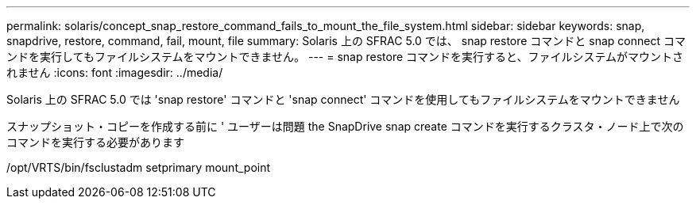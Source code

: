---
permalink: solaris/concept_snap_restore_command_fails_to_mount_the_file_system.html 
sidebar: sidebar 
keywords: snap, snapdrive, restore, command, fail, mount, file 
summary: Solaris 上の SFRAC 5.0 では、 snap restore コマンドと snap connect コマンドを実行してもファイルシステムをマウントできません。 
---
= snap restore コマンドを実行すると、ファイルシステムがマウントされません
:icons: font
:imagesdir: ../media/


[role="lead"]
Solaris 上の SFRAC 5.0 では 'snap restore' コマンドと 'snap connect' コマンドを使用してもファイルシステムをマウントできません

スナップショット・コピーを作成する前に ' ユーザーは問題 the SnapDrive snap create コマンドを実行するクラスタ・ノード上で次のコマンドを実行する必要があります

/opt/VRTS/bin/fsclustadm setprimary mount_point
